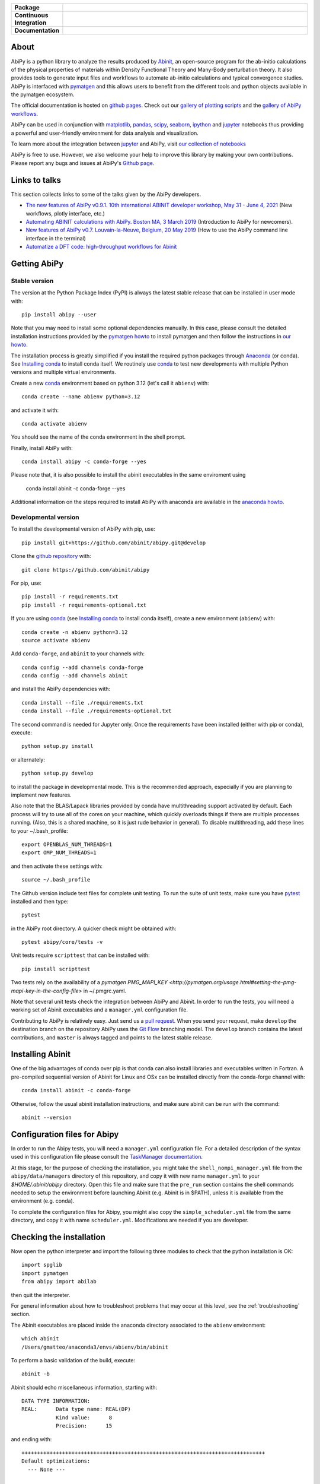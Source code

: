 .. :Repository: https://github.com/abinit/abipy
.. :Author: Matteo Giantomassi (http://github.com/abinit)

.. list-table::
    :stub-columns: 1
    :widths: 10 90

    * - Package
      - |pypi-version| |download-with-anaconda| |supported-versions|
    * - Continuous Integration
      - |travis-status| |coverage-status|
    * - Documentation
      - |docs-github| |launch-nbviewer| |launch-binder|

About
=====

AbiPy is a python library to analyze the results produced by Abinit_,
an open-source program for the ab-initio calculations of the physical properties of materials
within Density Functional Theory and Many-Body perturbation theory.
It also provides tools to generate input files and workflows to automate
ab-initio calculations and typical convergence studies.
AbiPy is interfaced with pymatgen_ and this allows users to
benefit from the different tools and python objects available in the pymatgen ecosystem.

The official documentation is hosted on `github pages <http://abinit.github.io/abipy>`_.
Check out our `gallery of plotting scripts <http://abinit.github.io/abipy/gallery/index.html>`_
and the `gallery of AbiPy workflows <http://abinit.github.io/abipy/flow_gallery/index.html>`_.

AbiPy can be used in conjunction with matplotlib_, pandas_, scipy_, seaborn_, ipython_ and jupyter_ notebooks
thus providing a powerful and user-friendly environment for data analysis and visualization.

To learn more about the integration between jupyter_ and AbiPy, visit `our collection of notebooks
<https://abinit.github.io/abipy_book/intro.html>`_

AbiPy is free to use. However, we also welcome your help to improve this library by making your own contributions.
Please report any bugs and issues at AbiPy's `Github page <https://github.com/abinit/abipy>`_.

Links to talks
==============

This section collects links to some of the talks given by the AbiPy developers.

* `The new features of AbiPy v0.9.1. 10th international ABINIT developer workshop, May 31 - June 4, 2021 <https://gmatteo.github.io/abipy_abidev2021/#/>`_ (New workflows, plotly interface, etc.)

* `Automating ABINIT calculations with AbiPy. Boston MA, 3 March 2019 <https://gmatteo.github.io/abipy_slides_aps_boston_2019/>`_ (Introduction to AbiPy for newcomers).

* `New features of AbiPy v0.7. Louvain-la-Neuve, Belgium, 20 May 2019 <https://gmatteo.github.io/abipy_intro_abidev2019/>`_ (How to use the AbiPy command line interface in the terminal)

* `Automatize a DFT code: high-throughput workflows for Abinit
  <https://object.cscs.ch/v1/AUTH_b1d80408b3d340db9f03d373bbde5c1e/learn-public/materials/2019_05_aiida_tutorial/day4_abipy_Petretto.pdf>`_


Getting AbiPy
=============

Stable version
--------------

The version at the Python Package Index (PyPI) is always the latest stable release
that can be installed in user mode with::

    pip install abipy --user

Note that you may need to install some optional dependencies manually.
In this case, please consult the detailed installation instructions provided by the
`pymatgen howto <https://pymatgen.org/installation.html>`_ to install pymatgen
and then follow the instructions in `our howto <http://abinit.github.io/abipy/installation>`_.

The installation process is greatly simplified if you install the required
python packages through `Anaconda <https://continuum.io/downloads>`_ (or conda).
See `Installing conda`_ to install conda itself.
We routinely use conda_ to test new developments with multiple Python versions and multiple virtual environments.

Create a new conda_ environment based on python 3.12 (let's call it ``abienv``) with::

    conda create --name abienv python=3.12

and activate it with::

    conda activate abienv

You should see the name of the conda environment in the shell prompt.

Finally, install AbiPy with::

    conda install abipy -c conda-forge --yes

Please note that, it is also possible to install the abinit executables in the same enviroment using

    conda install abinit -c conda-forge --yes

Additional information on the steps required to install AbiPy with anaconda are available
in the `anaconda howto <http://abinit.github.io/abipy/installation#anaconda-howto>`_.


Developmental version
---------------------

To install the developmental version of AbiPy with pip, use::

    pip install git+https://github.com/abinit/abipy.git@develop

Clone the `github repository <https://github.com/abinit/abipy>`_ with::

    git clone https://github.com/abinit/abipy

For pip, use::

    pip install -r requirements.txt
    pip install -r requirements-optional.txt

If you are using conda_ (see `Installing conda`_ to install conda itself), create a new environment (``abienv``) with::

    conda create -n abienv python=3.12
    source activate abienv

Add ``conda-forge``, and ``abinit`` to your channels with::

    conda config --add channels conda-forge
    conda config --add channels abinit

and install the AbiPy dependencies with::

    conda install --file ./requirements.txt
    conda install --file ./requirements-optional.txt

The second command is needed for Jupyter only.
Once the requirements have been installed (either with pip or conda), execute::

    python setup.py install

or alternately::

    python setup.py develop

to install the package in developmental mode.
This is the recommended approach, especially if you are planning to implement new features.

Also note that the BLAS/Lapack libraries provided by conda have multithreading support activated by default.
Each process will try to use all of the cores on your machine, which quickly overloads things
if there are multiple processes running.
(Also, this is a shared machine, so it is just rude behavior in general).
To disable multithreading, add these lines to your ~/.bash_profile::

    export OPENBLAS_NUM_THREADS=1
    export OMP_NUM_THREADS=1

and then activate these settings with::

    source ~/.bash_profile

The Github version include test files for complete unit testing.
To run the suite of unit tests, make sure you have pytest_ installed and then type::

    pytest

in the AbiPy root directory. A quicker check might be obtained with::

    pytest abipy/core/tests -v

Unit tests require ``scripttest`` that can be installed with::

    pip install scripttest

Two tests rely on the availability of a
`pymatgen PMG_MAPI_KEY <http://pymatgen.org/usage.html#setting-the-pmg-mapi-key-in-the-config-file>` in ~/.pmgrc.yaml.

Note that several unit tests check the integration between AbiPy and Abinit.
In order to run the tests, you will need a working set of Abinit executables and  a ``manager.yml`` configuration file.

Contributing to AbiPy is relatively easy.
Just send us a `pull request <https://help.github.com/articles/using-pull-requests/>`_.
When you send your request, make ``develop`` the destination branch on the repository
AbiPy uses the `Git Flow <http://nvie.com/posts/a-successful-git-branching-model/>`_ branching model.
The ``develop`` branch contains the latest contributions, and ``master`` is always tagged and points
to the latest stable release.


Installing Abinit
=================

One of the big advantages of conda over pip is that conda can also install libraries and executables written in Fortran.
A pre-compiled sequential version of Abinit for Linux and OSx can be installed directly from the
conda-forge channel with::

    conda install abinit -c conda-forge

Otherwise, follow the usual abinit installation instructions, and make sure abinit can be run with the command::

    abinit --version

Configuration files for Abipy
=============================

In order to run the Abipy tests, you will need a ``manager.yml`` configuration file.
For a detailed description of the syntax used in this configuration file
please consult the `TaskManager documentation <http://abinit.github.io/abipy/workflows/taskmanager.html>`_.

At this stage, for the purpose of checking the installation, you might
take the ``shell_nompi_manager.yml`` file from the ``abipy/data/managers`` directory
of this repository, and copy it with new name ``manager.yml`` to your `$HOME/.abinit/abipy` directory.
Open this file and make sure that the ``pre_run`` section contains the shell commands
needed to setup the environment before launching Abinit (e.g. Abinit is in $PATH), unless it is available from the environment (e.g. conda).

To complete the configuration files for Abipy, you might also copy the ``simple_scheduler.yml`` file from the same directory,
and copy it with name ``scheduler.yml``. Modifications are needed if you are developer.

Checking the installation
=========================

Now open the python interpreter and import the following three modules
to check that the python installation is OK::

    import spglib
    import pymatgen
    from abipy import abilab

then quit the interpreter.

For general information about how to troubleshoot problems that may occur at this level,
see the :ref:`troubleshooting` section.

.. _anaconda_howto:

The Abinit executables are placed inside the anaconda directory associated to the ``abienv`` environment::

    which abinit
    /Users/gmatteo/anaconda3/envs/abienv/bin/abinit

To perform a basic validation of the build, execute::

    abinit -b

Abinit should echo miscellaneous information, starting with::

    DATA TYPE INFORMATION:
    REAL:      Data type name: REAL(DP)
               Kind value:      8
               Precision:      15

and ending with::

    ++++++++++++++++++++++++++++++++++++++++++++++++++++++++++++++++++++++++++++++
    Default optimizations:
      --- None ---


    ++++++++++++++++++++++++++++++++++++++++++++++++++++++++++++++++++++++++++++++

If successful, one can start to use the AbiPy scripts from the command line to analyze the output results.
Execute::

    abicheck.py

You should see (with minor changes)::

    $ abicheck.py
    AbiPy Manager:
    [Qadapter 0]
    ShellAdapter:localhost
    Hardware:
       num_nodes: 2, sockets_per_node: 1, cores_per_socket: 2, mem_per_node 4096,
    Qadapter selected: 0

    Abinitbuild:
    Abinit Build Information:
        Abinit version: 8.8.2
        MPI: True, MPI-IO: True, OpenMP: False
        Netcdf: True

    Abipy Scheduler:
    PyFlowScheduler, Pid: 19379
    Scheduler options: {'weeks': 0, 'days': 0, 'hours': 0, 'minutes': 0, 'seconds': 5}

    Installed packages:
    Package         Version
    --------------  ---------
    system          Darwin
    python_version  3.6.5
    numpy           1.14.3
    scipy           1.1.0
    netCDF4         1.4.0
    apscheduler     2.1.0
    pydispatch      2.0.5
    yaml            3.12
    pymatgen        2018.6.11


    Abipy requirements are properly configured

If the script fails with the error message::

    Abinit executable does not support netcdf
    Abipy requires Abinit version >= 8.0.8 but got 0.0.0

it means that your environment is not property configured or that there's a problem with the binary executable.
In this case, look at the files produced in the temporary directory of the flow.
The script reports the name of the directory, something like::

    CRITICAL:pymatgen.io.abinit.tasks:Error while executing /var/folders/89/47k8wfdj11x035svqf8qnl4m0000gn/T/tmp28xi4dy1/job.sh

Check the `job.sh` script for possible typos, then search for possible error messages in `run.err`.

The last test consists in executing a small calculation with AbiPy and Abinit.
Inside the terminal, execute::

    abicheck.py --with-flow

to run a GS + NSCF band structure calculation for Si.
If the software stack is properly configured, the output should end with::

    Work #0: <BandStructureWork, node_id=313436, workdir=../../../../var/folders/89/47k8wfdj11x035svqf8qnl4m0000gn/T/tmpygixwf9a/w0>, Finalized=True
      Finalized works are not shown. Use verbose > 0 to force output.

    all_ok reached

    Submitted on: Sat Jul 28 09:14:28 2018
    Completed on: Sat Jul 28 09:14:38 2018
    Elapsed time: 0:00:10.030767
    Flow completed successfully

    Calling flow.finalize()...

    Work #0: <BandStructureWork, node_id=313436, workdir=../../../../var/folders/89/47k8wfdj11x035svqf8qnl4m0000gn/T/tmpygixwf9a/w0>, Finalized=True
      Finalized works are not shown. Use verbose > 0 to force output.

    all_ok reached


    Test flow completed successfully

Great, if you've reached this part it means that you've installed AbiPy and Abinit on your machine!
We can finally start to run the scripts in this repo or use one of the AbiPy script to analyze  the results.


Using AbiPy
===========

Basic usage
-----------

There are a variety of ways to use AbiPy, and most of them are illustrated in the ``abipy/examples`` directory.
Below is a brief description of the different directories found there:

  * `examples/plot <http://abinit.github.io/abipy/gallery/index.html>`_

    Scripts showing how to read data from netcdf files and produce plots with matplotlib_

  * `examples/flows <http://abinit.github.io/abipy/flow_gallery/index.html>`_.

    Scripts showing how to generate an AbiPy flow, run the calculation and use ipython to analyze the data.

Additional jupyter notebooks with the Abinit tutorials written with AbiPy are available in the
`abitutorial repository <https://nbviewer.jupyter.org/github/abinit/abitutorials/blob/master/abitutorials/index.ipynb>`_.

Users are strongly encouraged to explore the detailed `API docs <http://abinit.github.io/abipy/api/index.html>`_.

Command line tools
------------------

The following scripts can be invoked directly from the terminal:

* ``abiopen.py``    Open file inside ipython.
* ``abistruct.py``  Swiss knife to operate on structures.
* ``abiview.py``    Visualize results from file.
* ``abicomp.py``    Compare results extracted from multiple files.
* ``abicheck.py``   Validate integration between AbiPy and Abinit
* ``abirun.py``     Execute AbiPy flow from terminal.
* ``abidoc.py``     Document Abinit input variables and Abipy configuration files.
* ``abinp.py``      Build input files (simplified interface for the AbiPy factory functions).
* ``abipsp.py``     Download pseudopotential tables from the PseudoDojo.

Use ``SCRIPT --help`` to get the list of supported commands and
``SCRIPT COMMAND --help`` to get the documentation for ``COMMAND``.

For further information, please consult the `scripts docs <http://abinit.github.io/abipy/scripts/index.html>`_ section.


Installing conda
================

A brief install guide, in case you have not yet used conda ... For a more extensive description, see our
`Anaconda Howto <http://abinit.github.io/abipy/installation#anaconda-howto>`_.

Download the `miniconda installer <https://conda.io/miniconda.html>`_.
Select the version corresponding to your operating system.

As an example, if you are a Linux user, download and install `miniconda` on your local machine with::

    wget https://repo.continuum.io/miniconda/Miniconda3-latest-Linux-x86_64.sh
    bash Miniconda3-latest-Linux-x86_64.sh

while for MacOSx use::

    curl -o https://repo.continuum.io/miniconda/Miniconda3-latest-MacOSX-x86_64.sh
    bash Miniconda3-latest-MacOSX-x86_64.sh

Answer ``yes`` to the question::

    Do you wish the installer to prepend the Miniconda3 install location
    to PATH in your /home/gmatteo/.bashrc ? [yes|no]
    [no] >>> yes

Source your ``.bashrc`` file to activate the changes done by ``miniconda`` to your ``$PATH``::

    source ~/.bashrc

.. _troubleshooting:

License
=======

AbiPy is released under the GNU GPL license. For more details see the LICENSE file.

.. _Python: http://www.python.org/
.. _Abinit: https://www.abinit.org
.. _abinit-channel: https://anaconda.org/abinit
.. _pymatgen: http://pymatgen.org
.. _matplotlib: http://matplotlib.org
.. _pandas: http://pandas.pydata.org
.. _scipy: https://www.scipy.org/
.. _seaborn: https://seaborn.pydata.org/
.. _ipython: https://ipython.org/index.html
.. _jupyter: http://jupyter.org/
.. _netcdf: https://www.unidata.ucar.edu/software/netcdf/docs/faq.html#whatisit
.. _abiconfig: https://github.com/abinit/abiconfig
.. _conda: https://conda.io/docs/
.. _netcdf4-python: http://unidata.github.io/netcdf4-python/
.. _spack: https://github.com/LLNL/spack
.. _pytest: https://docs.pytest.org/en/latest/contents.html
.. _numpy: http://www.numpy.org/


.. |pypi-version| image:: https://badge.fury.io/py/abipy.svg
    :alt: PyPi version
    :target: https://badge.fury.io/py/abipy

.. |travis-status| image:: https://travis-ci.org/abinit/abipy.svg?branch=develop
    :alt: Travis status
    :target: https://travis-ci.org/abinit/abipy

.. |coverage-status| image:: https://coveralls.io/repos/github/abinit/abipy/badge.svg?branch=develop
    :alt: Coverage status
    :target: https://coveralls.io/github/abinit/abipy?branch=develop

.. |download-with-anaconda| image:: https://anaconda.org/abinit/abipy/badges/installer/conda.svg
    :alt: Download with Anaconda
    :target: https://anaconda.org/conda-forge/abinit

.. |launch-binder| image:: https://mybinder.org/badge.svg
    :alt: Launch binder
    :target: https://mybinder.org/v2/gh/abinit/abipy/develop

.. |launch-nbviewer| image:: https://img.shields.io/badge/render-nbviewer-orange.svg
    :alt: Launch nbviewer
    :target: https://nbviewer.jupyter.org/github/abinit/abitutorials/blob/master/abitutorials/index.ipynb

.. |supported-versions| image:: https://img.shields.io/pypi/pyversions/abipy.svg?style=flat
    :alt: Supported versions
    :target: https://pypi.python.org/pypi/abipy

.. |requires| image:: https://requires.io/github/abinit/abipy/requirements.svg?branch=develop
     :target: https://requires.io/github/abinit/abipy/requirements/?branch=develop
     :alt: Requirements Status

.. |docs-github| image:: https://img.shields.io/badge/docs-ff69b4.svg
     :alt: AbiPy Documentation
     :target: http://abinit.github.io/abipy
